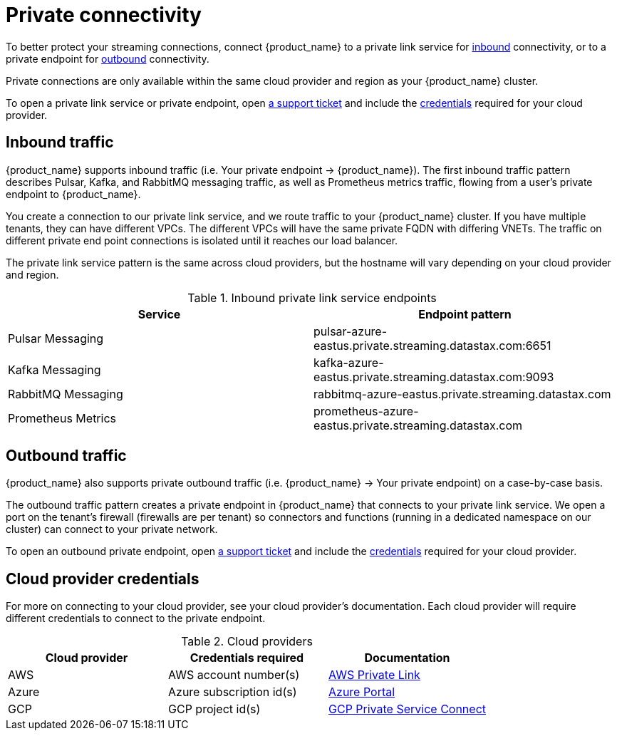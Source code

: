 = Private connectivity

To better protect your streaming connections, connect {product_name} to a private link service for <<inbound,inbound>> connectivity, or to a private endpoint for <<outbound,outbound>> connectivity.

Private connections are only available within the same cloud provider and region as your {product_name} cluster.

To open a private link service or private endpoint, open https://support.datastax.com[a support ticket] and include the <<credentials,credentials>> required for your cloud provider.

== Inbound traffic

{product_name} supports inbound traffic (i.e. Your private endpoint → {product_name}).
The first inbound traffic pattern describes Pulsar, Kafka, and RabbitMQ messaging traffic, as well as Prometheus metrics traffic, flowing from a user's private endpoint to {product_name}.

You create a connection to our private link service, and we route traffic to your {product_name} cluster.
If you have multiple tenants, they can have different VPCs. The different VPCs will have the same private FQDN with differing VNETs.
The traffic on different private end point connections is isolated until it reaches our load balancer.

The private link service pattern is the same across cloud providers, but the hostname will vary depending on your cloud provider and region.
[#inbound]
.Inbound private link service endpoints
[cols=2*,options=header]
|===
|Service
|Endpoint pattern

|Pulsar Messaging
|pulsar-azure-eastus.private.streaming.datastax.com:6651

|Kafka Messaging
|kafka-azure-eastus.private.streaming.datastax.com:9093

|RabbitMQ Messaging
|rabbitmq-azure-eastus.private.streaming.datastax.com

|Prometheus Metrics
|prometheus-azure-eastus.private.streaming.datastax.com
|===
[#outbound]
== Outbound traffic
{product_name} also supports private outbound traffic (i.e. {product_name} → Your private endpoint) on a case-by-case basis.

The outbound traffic pattern creates a private endpoint in {product_name} that connects to your private link service. We open a port on the tenant's firewall (firewalls are per tenant) so connectors and functions (running in a dedicated namespace on our cluster) can connect to your private network.

To open an outbound private endpoint, open https://support.datastax.com[a support ticket] and include the <<credentials,credentials>> required for your cloud provider.

== Cloud provider credentials
For more on connecting to your cloud provider, see your cloud provider's documentation.
Each cloud provider will require different credentials to connect to the private endpoint.
[#credentials]
.Cloud providers
[cols=3*,options=header]
|===
|Cloud provider
|Credentials required
|Documentation

|AWS
|AWS account number(s)
|https://docs.aws.amazon.com/vpc/latest/privatelink/endpoint-service.html[AWS Private Link]

|Azure
|Azure subscription id(s)
|https://learn.microsoft.com/en-us/azure/private-link/create-private-endpoint-portal?tabs=dynamic-ip[Azure Portal]

|GCP
|GCP project id(s)
|https://console.cloud.google.com/net-services/psc/[GCP Private Service Connect]

|===

